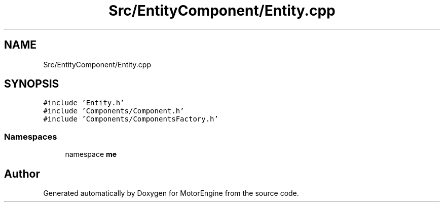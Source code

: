.TH "Src/EntityComponent/Entity.cpp" 3 "Mon Apr 3 2023" "Version 0.2.1" "MotorEngine" \" -*- nroff -*-
.ad l
.nh
.SH NAME
Src/EntityComponent/Entity.cpp
.SH SYNOPSIS
.br
.PP
\fC#include 'Entity\&.h'\fP
.br
\fC#include 'Components/Component\&.h'\fP
.br
\fC#include 'Components/ComponentsFactory\&.h'\fP
.br

.SS "Namespaces"

.in +1c
.ti -1c
.RI "namespace \fBme\fP"
.br
.in -1c
.SH "Author"
.PP 
Generated automatically by Doxygen for MotorEngine from the source code\&.
